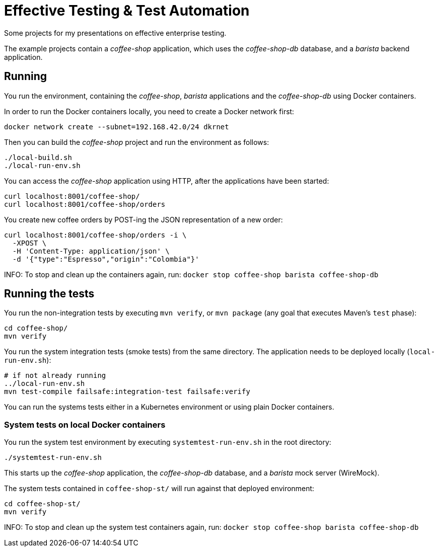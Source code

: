 = Effective Testing &amp; Test Automation

Some projects for my presentations on effective enterprise testing.

The example projects contain a _coffee-shop_ application, which uses the _coffee-shop-db_ database, and a _barista_ backend application.


== Running

You run the environment, containing the _coffee-shop_, _barista_ applications and the _coffee-shop-db_ using Docker containers.

In order to run the Docker containers locally, you need to create a Docker network first:

[source,bash]
----
docker network create --subnet=192.168.42.0/24 dkrnet
----

Then you can build the _coffee-shop_ project and run the environment as follows:

[source,bash]
----
./local-build.sh
./local-run-env.sh
----

You can access the _coffee-shop_ application using HTTP, after the applications have been started:

[source,bash]
----
curl localhost:8001/coffee-shop/
curl localhost:8001/coffee-shop/orders
----

You create new coffee orders by POST-ing the JSON representation of a new order:

[source,bash]
----
curl localhost:8001/coffee-shop/orders -i \
  -XPOST \
  -H 'Content-Type: application/json' \
  -d '{"type":"Espresso","origin":"Colombia"}'
----

INFO: To stop and clean up the containers again, run: `docker stop coffee-shop barista coffee-shop-db`


== Running the tests

You run the non-integration tests by executing `mvn verify`, or `mvn package` (any goal that executes Maven's `test` phase):

[source,bash]
----
cd coffee-shop/
mvn verify
----

You run the system integration tests (smoke tests) from the same directory.
The application needs to be deployed locally (`local-run-env.sh`):

[source,bash]
----
# if not already running
../local-run-env.sh
mvn test-compile failsafe:integration-test failsafe:verify
----

You can run the systems tests either in a Kubernetes environment or using plain Docker containers.


=== System tests on local Docker containers

You run the system test environment by executing `systemtest-run-env.sh` in the root directory:

[source,bash]
----
./systemtest-run-env.sh
----

This starts up the _coffee-shop_ application, the _coffee-shop-db_ database, and a _barista_ mock server (WireMock).

The system tests contained in `coffee-shop-st/` will run against that deployed environment:

[source,bash]
----
cd coffee-shop-st/
mvn verify
----

INFO: To stop and clean up the system test containers again, run: `docker stop coffee-shop barista coffee-shop-db`
